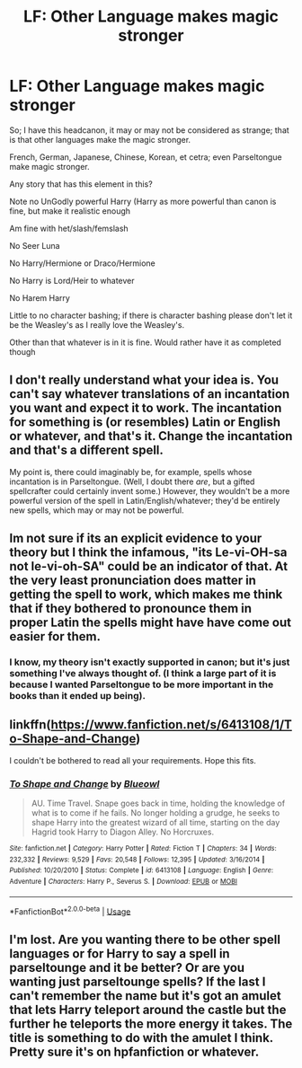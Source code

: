 #+TITLE: LF: Other Language makes magic stronger

* LF: Other Language makes magic stronger
:PROPERTIES:
:Author: SnarkyAndProud
:Score: 3
:DateUnix: 1548702222.0
:DateShort: 2019-Jan-28
:FlairText: Request
:END:
So; I have this headcanon, it may or may not be considered as strange; that is that other languages make the magic stronger.

French, German, Japanese, Chinese, Korean, et cetra; even Parseltongue make magic stronger.

Any story that has this element in this?

Note no UnGodly powerful Harry (Harry as more powerful than canon is fine, but make it realistic enough

Am fine with het/slash/femslash

No Seer Luna

No Harry/Hermione or Draco/Hermione

No Harry is Lord/Heir to whatever

No Harem Harry

Little to no character bashing; if there is character bashing please don't let it be the Weasley's as I really love the Weasley's.

Other than that whatever is in it is fine. Would rather have it as completed though


** I don't really understand what your idea is. You can't say whatever translations of an incantation you want and expect it to work. The incantation for something is (or resembles) Latin or English or whatever, and that's it. Change the incantation and that's a different spell.

My point is, there could imaginably be, for example, spells whose incantation is in Parseltongue. (Well, I doubt there /are/, but a gifted spellcrafter could certainly invent some.) However, they wouldn't be a more powerful version of the spell in Latin/English/whatever; they'd be entirely new spells, which may or may not be powerful.
:PROPERTIES:
:Author: Achille-Talon
:Score: 7
:DateUnix: 1548705594.0
:DateShort: 2019-Jan-28
:END:


** Im not sure if its an explicit evidence to your theory but I think the infamous, "its Le-vi-OH-sa not le-vi-oh-SA" could be an indicator of that. At the very least pronunciation does matter in getting the spell to work, which makes me think that if they bothered to pronounce them in proper Latin the spells might have have come out easier for them.
:PROPERTIES:
:Score: 2
:DateUnix: 1548704871.0
:DateShort: 2019-Jan-28
:END:

*** I know, my theory isn't exactly supported in canon; but it's just something I've always thought of. (I think a large part of it is because I wanted Parseltongue to be more important in the books than it ended up being).
:PROPERTIES:
:Author: SnarkyAndProud
:Score: 2
:DateUnix: 1548705535.0
:DateShort: 2019-Jan-28
:END:


** linkffn([[https://www.fanfiction.net/s/6413108/1/To-Shape-and-Change]])

I couldn't be bothered to read all your requirements. Hope this fits.
:PROPERTIES:
:Author: Sefera17
:Score: 2
:DateUnix: 1548733997.0
:DateShort: 2019-Jan-29
:END:

*** [[https://www.fanfiction.net/s/6413108/1/][*/To Shape and Change/*]] by [[https://www.fanfiction.net/u/1201799/Blueowl][/Blueowl/]]

#+begin_quote
  AU. Time Travel. Snape goes back in time, holding the knowledge of what is to come if he fails. No longer holding a grudge, he seeks to shape Harry into the greatest wizard of all time, starting on the day Hagrid took Harry to Diagon Alley. No Horcruxes.
#+end_quote

^{/Site/:} ^{fanfiction.net} ^{*|*} ^{/Category/:} ^{Harry} ^{Potter} ^{*|*} ^{/Rated/:} ^{Fiction} ^{T} ^{*|*} ^{/Chapters/:} ^{34} ^{*|*} ^{/Words/:} ^{232,332} ^{*|*} ^{/Reviews/:} ^{9,529} ^{*|*} ^{/Favs/:} ^{20,548} ^{*|*} ^{/Follows/:} ^{12,395} ^{*|*} ^{/Updated/:} ^{3/16/2014} ^{*|*} ^{/Published/:} ^{10/20/2010} ^{*|*} ^{/Status/:} ^{Complete} ^{*|*} ^{/id/:} ^{6413108} ^{*|*} ^{/Language/:} ^{English} ^{*|*} ^{/Genre/:} ^{Adventure} ^{*|*} ^{/Characters/:} ^{Harry} ^{P.,} ^{Severus} ^{S.} ^{*|*} ^{/Download/:} ^{[[http://www.ff2ebook.com/old/ffn-bot/index.php?id=6413108&source=ff&filetype=epub][EPUB]]} ^{or} ^{[[http://www.ff2ebook.com/old/ffn-bot/index.php?id=6413108&source=ff&filetype=mobi][MOBI]]}

--------------

*FanfictionBot*^{2.0.0-beta} | [[https://github.com/tusing/reddit-ffn-bot/wiki/Usage][Usage]]
:PROPERTIES:
:Author: FanfictionBot
:Score: 1
:DateUnix: 1548734010.0
:DateShort: 2019-Jan-29
:END:


** I'm lost. Are you wanting there to be other spell languages or for Harry to say a spell in parseltounge and it be better? Or are you wanting just parseltounge spells? If the last I can't remember the name but it's got an amulet that lets Harry teleport around the castle but the further he teleports the more energy it takes. The title is something to do with the amulet I think. Pretty sure it's on hpfanfiction or whatever.
:PROPERTIES:
:Author: Garanar
:Score: 1
:DateUnix: 1548784190.0
:DateShort: 2019-Jan-29
:END:
